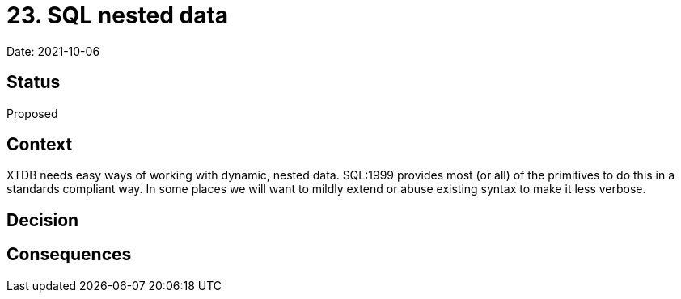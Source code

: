 # 23. SQL nested data

Date: 2021-10-06

## Status

Proposed

## Context

XTDB needs easy ways of working with dynamic, nested data. SQL:1999
provides most (or all) of the primitives to do this in a standards
compliant way. In some places we will want to mildly extend or abuse
existing syntax to make it less verbose.

## Decision

## Consequences
